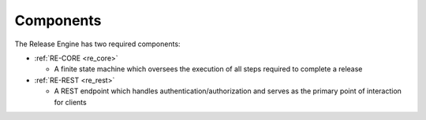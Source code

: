 .. _components:

Components
++++++++++

The Release Engine has two required components:

* :ref:`RE-CORE <re_core>`

  * A finite state machine which oversees the execution of all steps
    required to complete a release

* :ref:`RE-REST <re_rest>`

  * A REST endpoint which handles authentication/authorization and
    serves as the primary point of interaction for clients
